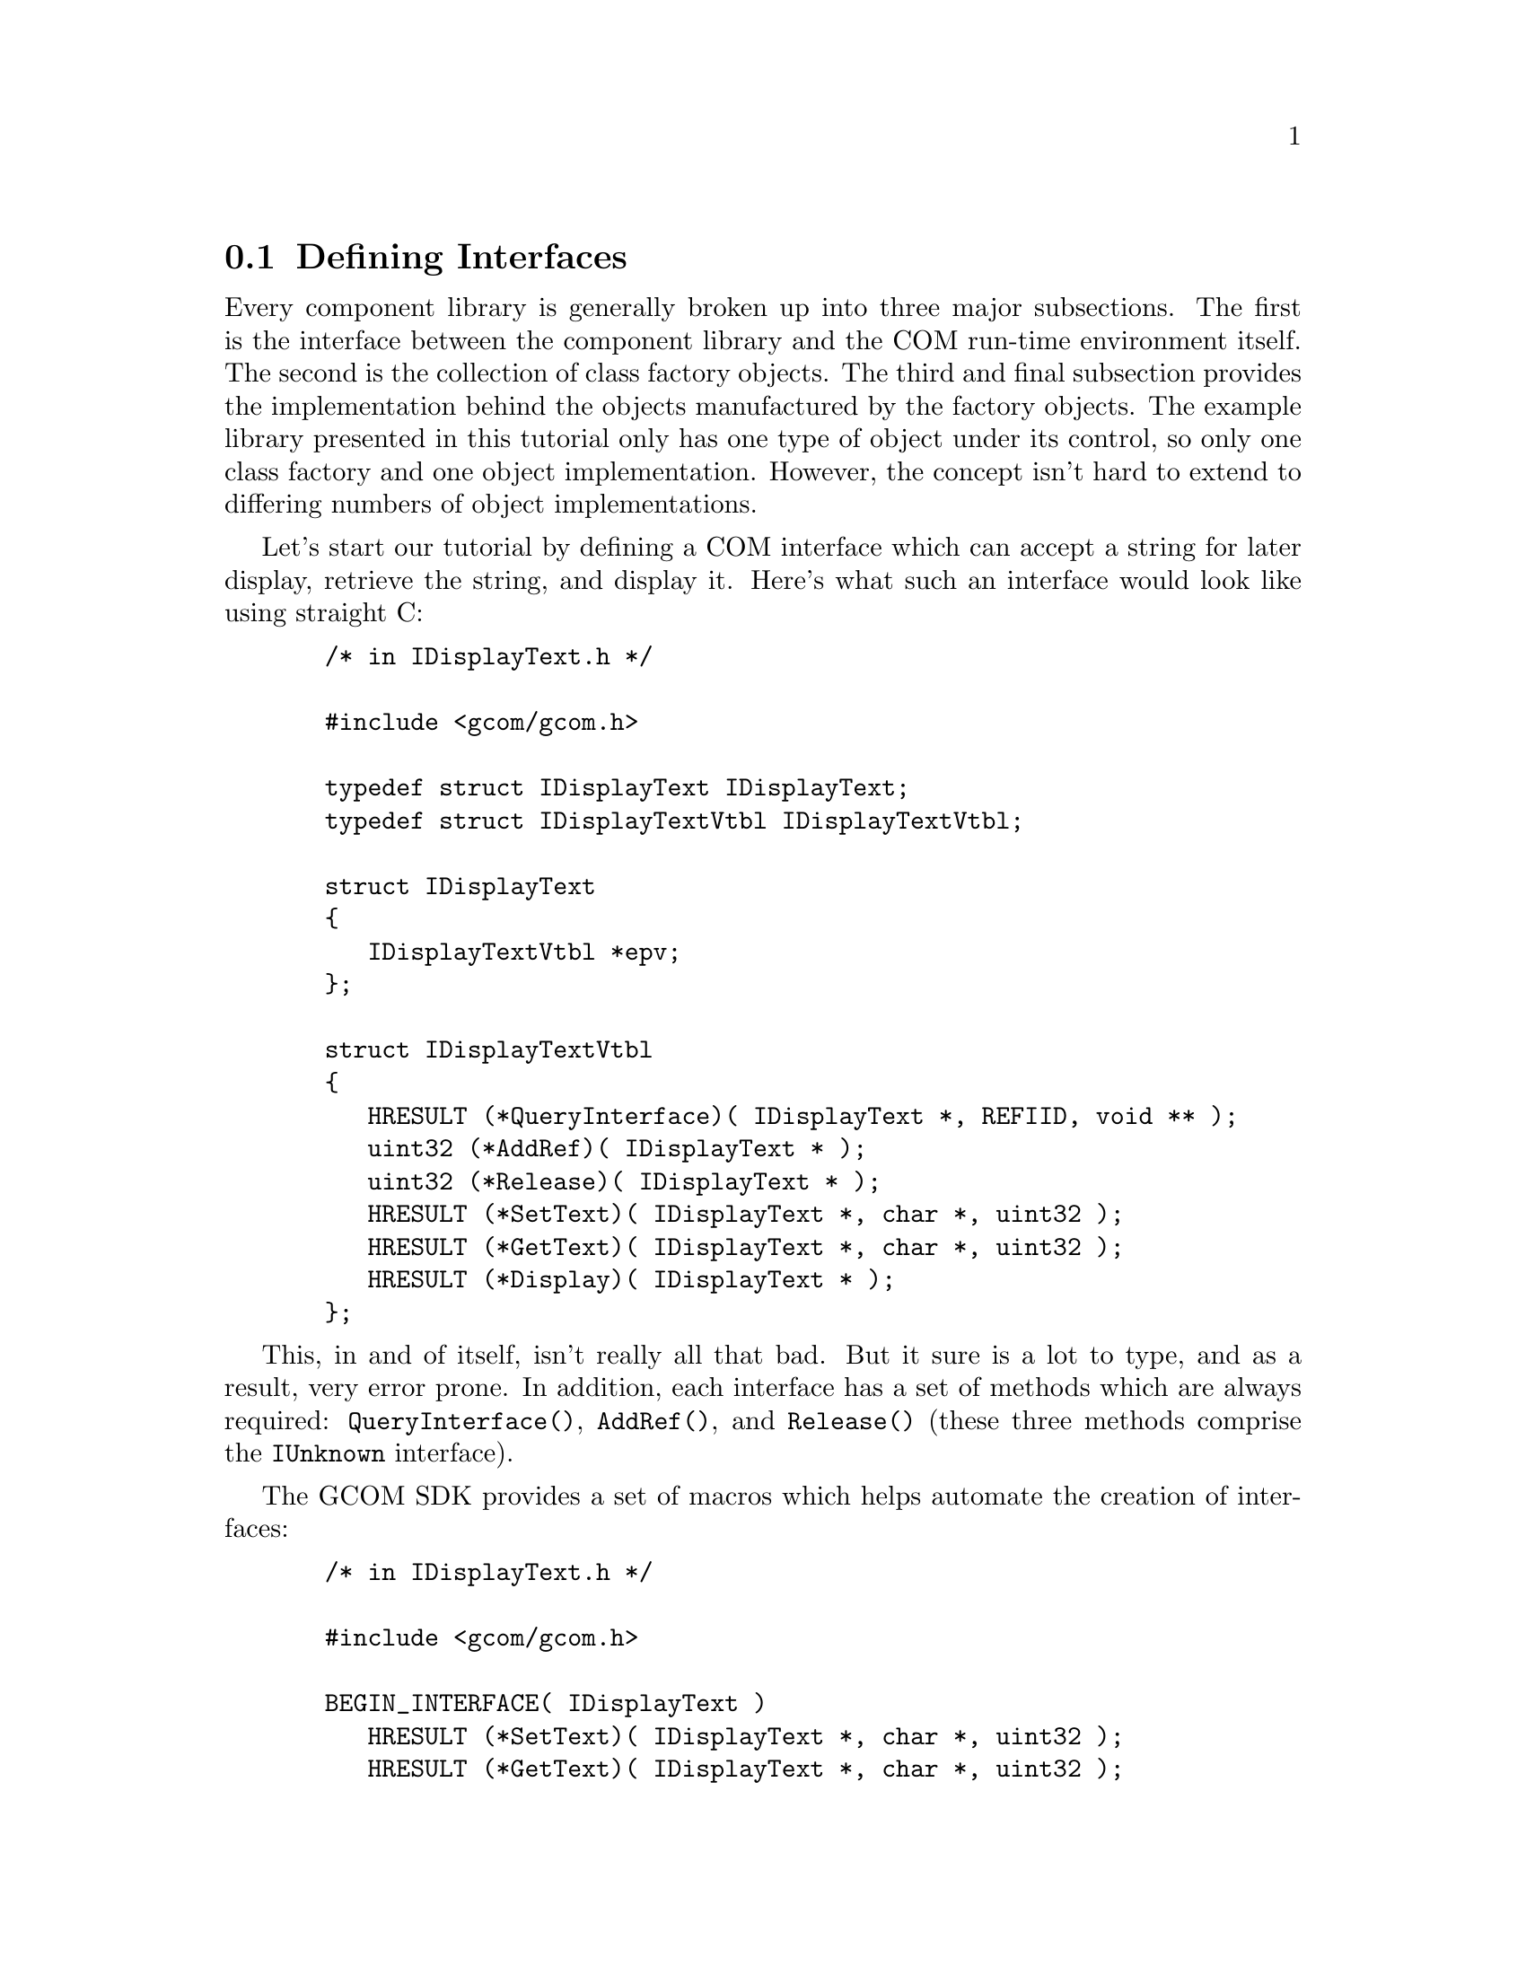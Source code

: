 @node Tutorial 1 Defining Interfaces
@section Defining Interfaces

Every component library is generally broken up into three major
subsections.  The first is the interface between the component library
and the COM run-time environment itself.  The second is the collection of
class factory objects.  The third and final subsection provides the
implementation behind the objects manufactured by the factory objects.
The example library presented in this tutorial only has one type of
object under its control, so only one class factory and one object
implementation.  However, the concept isn't hard to extend to differing
numbers of object implementations.

Let's start our tutorial by defining a COM interface which can accept a
string for later display, retrieve the string, and display it.  Here's
what such an interface would look like using straight C:

@example
  /* in IDisplayText.h */

  #include <gcom/gcom.h>

  typedef struct IDisplayText IDisplayText;
  typedef struct IDisplayTextVtbl IDisplayTextVtbl;
  
  struct IDisplayText
  @{
     IDisplayTextVtbl *epv;
  @};
  
  struct IDisplayTextVtbl
  @{
     HRESULT (*QueryInterface)( IDisplayText *, REFIID, void ** );
     uint32 (*AddRef)( IDisplayText * );
     uint32 (*Release)( IDisplayText * );
     HRESULT (*SetText)( IDisplayText *, char *, uint32 );
     HRESULT (*GetText)( IDisplayText *, char *, uint32 );
     HRESULT (*Display)( IDisplayText * );
  @};
@end example

This, in and of itself, isn't really all that bad.  But it sure is a lot
to type, and as a result, very error prone.  In addition, each interface
has a set of methods which are always required: @code{QueryInterface()},
@code{AddRef()}, and @code{Release()} (these three methods comprise the
@code{IUnknown} interface).

The GCOM SDK provides a set of macros which helps automate the creation of
interfaces:

@example
  /* in IDisplayText.h */

  #include <gcom/gcom.h>
  
  BEGIN_INTERFACE( IDisplayText )
     HRESULT (*SetText)( IDisplayText *, char *, uint32 );
     HRESULT (*GetText)( IDisplayText *, char *, uint32 );
     HRESULT (*Display)( IDisplayText * );
  END_INTERFACE( IDisplayText )
@end example

This is not only much smaller, but it also guarantees correctness of the
interface definition to the degree that @code{IUnknown} is defined
correctly for the interface.

Interfaces in COM are identified by a unique integer that's 128-bits
long.  Note that this integer does @emph{not} identify a specific
implementation of a given interface --- only the interface definition
itself.  Interface IDs are named starting with @code{IID_}, followed by
the name of the interface (which traditionally starts with the capital
letter `I').  So the interface identifier for @code{IDisplayText} would
read @code{IID_IDisplayText}.  We enable applications to reference
@code{IID_IDisplayText} using the following construct:

@example
  /* in IDisplayText.h */

  /* @{CE41F1D8-349C-11D5-8000-000001135627@} */
  extern REFIID IID_IDisplayText;
@end example

Note that we don't actually provide the interface ID definition within the
header file itself, as with other COM implementations.  This is because many
C compiler toolchains have a few bugs in them which prevent the use of
static constant data structures.  As a result, the actual definition must be
provided in some external source form.  Besides, following this procedure
for defining COM interfaces, while a little more inconvenient for the C
programmer, does produce smaller executables because the same data constants
aren't defined in the final binary more than once.

@example
  /* in IDispatchText.c */
  
  #include "IDispatchText.h"

  /* @{CE41F1D8-349C-11D5-8000-000001135627@} */
  DECLARE_IID(
        IDisplayText,
        0xCE41F1D8,
        0x349C, 0x11D5, 0x8000,
        0x00, 0x00, 0x01, 0x13, 0x56, 0x27
       )
@end example

Where did we get the number from?  GCOM ships with a utility called
@code{genuuid}, which produces a UUID for you@footnote{Due to its
incomplete status, be sure to recompile @code{genuuid} with the hardware
MAC address of your preferred Ethernet card, since it lacks any means for
auto-detecting this information itself, at the time of this writing.}.
This utility, however, currently should @emph{not} be used if you have a
more capable utility, such as the @code{uuidgen} tool, which is bundled
with the ext2fs/ext3fs tools in Linux.  With either tool, simply use the
components from the output produced by the tool in the header file.  By
convention, the output of the UUID generation command is placed as a C
comment before the declaration, as shown above, and as a comment to the
@code{extern REFIID} statement in the corresponding .h file.

OK, so we have two files called @code{IDisplayText.h} and
@code{IDisplayText.c}.  These files define important constants and
structures needed to set forth a ``contract'' between the client and
server.  Now what we need to do is actually start implementing a COM
component library that actually creates objects which supports the
@code{IDisplayText} interface.
